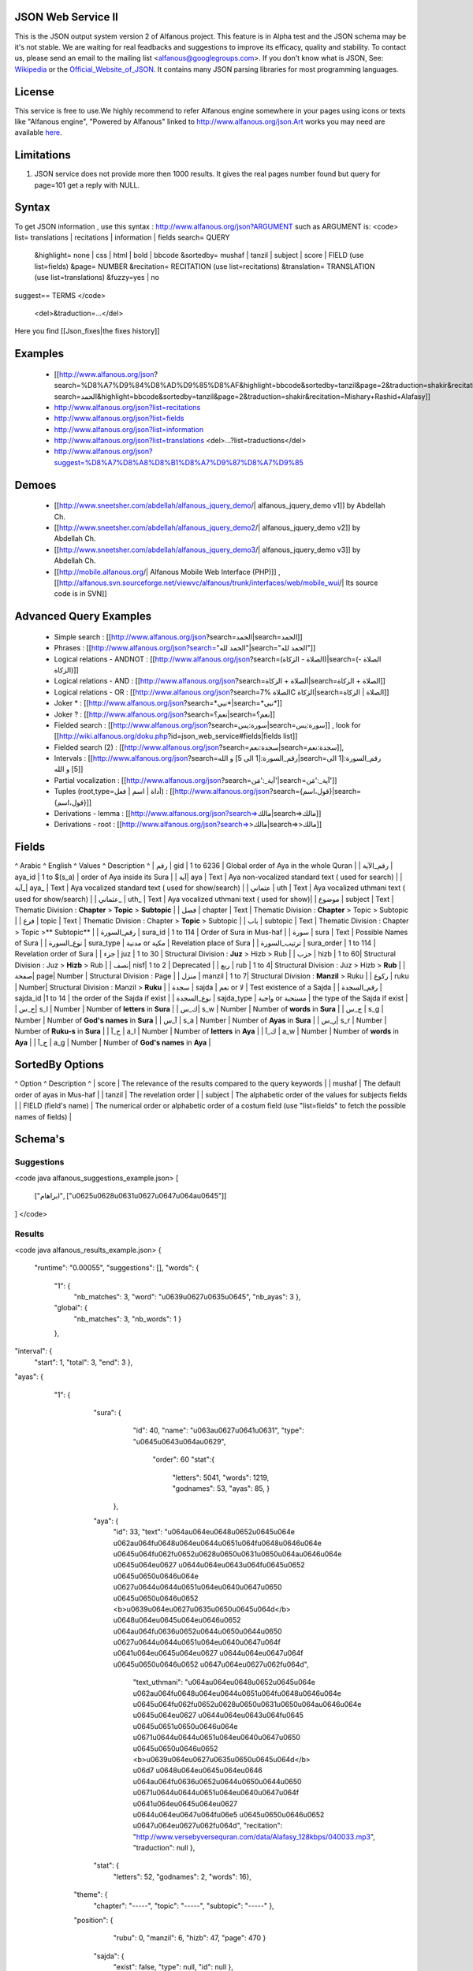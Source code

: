 ===================
JSON Web Service II
===================
This is the JSON output system version 2 of Alfanous project. This feature is in Alpha test and the JSON schema may be it's not stable. We are waiting for real feadbacks and suggestions to improve its efficacy, quality and stability. To contact us, please send an email to the mailing list <alfanous@googlegroups.com>. If you don't know what is JSON, See: Wikipedia_ or the Official_Website_of_JSON_. It contains many JSON parsing libraries for most programming languages. 

.. _Wikipedia: http://en.wikipedia.org/wiki/JSON
.. _Official_Website_of_JSON: http://www.json.org/

======= 
License
=======
This service is free to use.We highly recommend to refer Alfanous engine somewhere in your pages using icons or texts like "Alfanous engine", "Powered by Alfanous" linked to http://www.alfanous.org/json.Art works you may need are available here_.

.. _here: http://www.alfanous.org/art/

=========== 
Limitations
===========
1. JSON service does not provide more then 1000 results. It gives the real pages number found but query for page=101 get a reply with NULL.

======
Syntax
======

To get JSON information , use this syntax : http://www.alfanous.org/json?ARGUMENT such as ARGUMENT is:
<code>
list= translations | recitations | information | fields
search= QUERY
  &highlight= none | css | html | bold | bbcode
  &sortedby= mushaf | tanzil | subject | score | FIELD (use list=fields)
  &page= NUMBER
  &recitation= RECITATION (use list=recitations)
  &translation= TRANSLATION (use list=translations)
  &fuzzy=yes | no
suggest== TERMS
</code>
 <del>&traduction=...</del>

Here you find [[Json_fixes|the fixes history]]

======== 
Examples
========

  *  [[http://www.alfanous.org/json?search=%D8%A7%D9%84%D8%AD%D9%85%D8%AF&highlight=bbcode&sortedby=tanzil&page=2&traduction=shakir&recitation=Mishary+Rashid+Alafasy|http://www.alfanous.org/json?search=الحمد&highlight=bbcode&sortedby=tanzil&page=2&traduction=shakir&recitation=Mishary+Rashid+Alafasy]]
  *  http://www.alfanous.org/json?list=recitations
  *  http://www.alfanous.org/json?list=fields
  *  http://www.alfanous.org/json?list=information
  *  http://www.alfanous.org/json?list=translations <del>...?list=traductions</del>
  *  http://www.alfanous.org/json?suggest=%D8%A7%D8%A8%D8%B1%D8%A7%D9%87%D8%A7%D9%85
 

======
Demoes
======

  * [[http://www.sneetsher.com/abdellah/alfanous_jquery_demo/| alfanous_jquery_demo v1]] by Abdellah Ch.
  * [[http://www.sneetsher.com/abdellah/alfanous_jquery_demo2/| alfanous_jquery_demo v2]] by Abdellah Ch.
  * [[http://www.sneetsher.com/abdellah/alfanous_jquery_demo3/| alfanous_jquery_demo v3]] by Abdellah Ch.
  * [[http://mobile.alfanous.org/| Alfanous Mobile Web Interface (PHP)]] , [[http://alfanous.svn.sourceforge.net/viewvc/alfanous/trunk/interfaces/web/mobile_wui/| Its source code is in SVN]]

=======================
Advanced Query Examples
=======================

  *  Simple search : [[http://www.alfanous.org/json?search=الحمد|search=الحمد]]
  *  Phrases : [[http://www.alfanous.org/json?search="الحمد لله"|search="الحمد لله"]]
  *  Logical relations - ANDNOT : [[http://www.alfanous.org/json?search=(الصلاة - الزكاة)|search=(الصلاة - الزكاة)]]
  *  Logical relations - AND : [[http://www.alfanous.org/json?search=الصلاة + الزكاة|search=الصلاة + الزكاة]]
  *  Logical relations - OR : [[http://www.alfanous.org/json?search=الصلاة %7C الزكاة|search=الصلاة | الزكاة]]
  *  Joker * : [[http://www.alfanous.org/json?search=*نبي*|search=*نبي*]]
  *  Joker ? : [[http://www.alfanous.org/json?search=نعم؟|search=نعم؟]]
  *  Fielded search : [[http://www.alfanous.org/json?search=سورة:يس|search=سورة:يس]] , look for [[http://wiki.alfanous.org/doku.php?id=json_web_service#fields|fields list]]
  *  Fielded search (2) : [[http://www.alfanous.org/json?search=سجدة:نعم|search=سجدة:نعم]],
  *  Intervals : [[http://www.alfanous.org/json?search=رقم_السورة:[1 الى 5] و الله|search=رقم_السورة:[1 الى 5] و الله]]
  *  Partial vocalization : [[http://www.alfanous.org/json?search=آية_:'مَن'|search=آية_:'مَن']]
  *  Tuples (root,type=أداة | اسم | فعل) : [[http://www.alfanous.org/json?search={قول،اسم}|search={قول،اسم}]]
  *  Derivations - lemma : [[http://www.alfanous.org/json?search=>مالك|search=>مالك]]
  *  Derivations - root : [[http://www.alfanous.org/json?search=>>مالك|search=>>مالك]]

======
Fields
======
^ Arabic  ^ English ^ Values ^ Description ^ 
| رقم | gid | 1 to 6236 | Global order of Aya in the whole Quran |
| رقم_الآية | aya_id | 1 to $(s_a) | order of Aya inside its Sura  |
| آية| aya | Text | Aya non-vocalized standard text ( used for search) |
| آية_| aya_ | Text | Aya vocalized standard text ( used for show/search) |
| عثماني  | uth | Text |  Aya vocalized uthmani text ( used for show/search)  |
| عثماني_ | uth_ | Text | Aya vocalized uthmani text ( used for show)|
| موضوع  | subject | Text | Thematic Division : **Chapter** > **Topic** > **Subtopic** |
| فصل | chapter | Text | Thematic Division : **Chapter** > Topic > Subtopic |
| فرع | topic | Text | Thematic Division : Chapter > **Topic** > Subtopic |
| باب  | subtopic | Text | Thematic Division :  Chapter > Topic >** Subtopic** |
| رقم_السورة | sura_id | 1 to 114 | Order of  Sura in Mus-haf |
| سورة | sura | Text | Possible Names of Sura |
| نوع_السورة  | sura_type | مدنية or مكية | Revelation place of Sura |
| ترتيب_السورة | sura_order | 1 to 114 | Revelation order of Sura |
| جزء | juz | 1 to 30 | Structural Division : **Juz** > Hizb  > Rub  |
| حزب | hizb | 1 to 60| Structural Division : Juz > **Hizb** > Rub   |
| نصف| nisf| 1 to 2 | Deprecated   |
| ربع | rub | 1 to 4| Structural Division : Juz > Hizb  > **Rub**  |
| صفحة| page| Number | Structural Division : Page |
| منزل  | manzil | 1 to 7| Structural Division : **Manzil** > Ruku  |
| ركوع | ruku | Number| Structural Division : Manzil > **Ruku** |
| سجدة | sajda | نعم or لا | Test existence of a Sajda |
| رقم_السجدة | sajda_id |1 to 14 | the order of the Sajda if exist |
| نوع_السجدة | sajda_type | واجبة or مستحبة  | the type of the Sajda if exist |
| ح_س| s_l | Number | Number of **letters** in **Sura** |
| ك_س| s_w | Number | Number of **words** in **Sura** |
| ج_س | s_g | Number | Number of **God's names** in **Sura** |
| آ_س | s_a | Number | Number of **Ayas** in **Sura** |
| ر_س| s_r | Number | Number of **Ruku-s** in **Sura** |
| ح_آ | a_l | Number | Number of **letters** in **Aya**  |
| ك_آ | a_w | Number | Number of **words** in **Aya** |
| ج_آ | a_g | Number | Number of **God's names** in **Aya**  |

================
SortedBy Options
================
^ Option ^ Description ^
| score | The relevance of the results compared to the query keywords |
| mushaf | The default order of ayas in Mus-haf |           
| tanzil | The revelation order |
| subject | The alphabetic order of the values for subjects fields |
| FIELD (field's name) | The numerical order or alphabetic order of a costum field   (use "list=fields"  to  fetch the possible names of fields) |



========
Schema's
========
-----------
Suggestions
-----------
<code java alfanous_suggestions_example.json>
[

        ["ابراهام", ["\u0625\u0628\u0631\u0627\u0647\u064a\u0645"]]

]
</code>

-------
Results
-------
<code java alfanous_results_example.json>
{
 "runtime": "0.00055",
 "suggestions": [],
 "words": {
           "1": {
                 "nb_matches": 3,
                 "word": "\u0639\u0627\u0635\u0645",
                 "nb_ayas": 3
                 },
           "global": {
                      "nb_matches": 3,
                      "nb_words": 1
                      }
           },
"interval": {
              "start": 1,
              "total": 3,
              "end": 3
              },
"ayas": {
          "1": {

                 "sura": {
                          "id": 40,
                          "name": "\u063a\u0627\u0641\u0631",
                          "type": "\u0645\u0643\u064a\u0629",
                           "order": 60
                           "stat":{
                                  "letters": 5041,
                                  "words": 1219,
                                  "godnames": 53,
                                  "ayas": 85,
                                  }
                         },
                 "aya": {
                     "id": 33,
                     "text": "\u064a\u064e\u0648\u0652\u0645\u064e \u062a\u064f\u0648\u064e\u0644\u0651\u064f\u0648\u0646\u064e \u0645\u064f\u062f\u0652\u0628\u0650\u0631\u0650\u064a\u0646\u064e \u0645\u064e\u0627 \u0644\u064e\u0643\u064f\u0645\u0652 \u0645\u0650\u0646\u064e \u0627\u0644\u0644\u0651\u064e\u0640\u0647\u0650 \u0645\u0650\u0646\u0652 <b>\u0639\u064e\u0627\u0635\u0650\u0645\u064d</b> \u0648\u064e\u0645\u064e\u0646\u0652 \u064a\u064f\u0636\u0652\u0644\u0650\u0644\u0650 \u0627\u0644\u0644\u0651\u064e\u0640\u0647\u064f \u0641\u064e\u0645\u064e\u0627 \u0644\u064e\u0647\u064f \u0645\u0650\u0646\u0652 \u0647\u064e\u0627\u062f\u064d",
                         "text_uthmani": "\u064a\u064e\u0648\u0652\u0645\u064e \u062a\u064f\u0648\u064e\u0644\u0651\u064f\u0648\u0646\u064e \u0645\u064f\u062f\u0652\u0628\u0650\u0631\u0650\u064a\u0646\u064e \u0645\u064e\u0627 \u0644\u064e\u0643\u064f\u0645 \u0645\u0651\u0650\u0646\u064e \u0671\u0644\u0644\u0651\u064e\u0640\u0647\u0650 \u0645\u0650\u0646\u0652 <b>\u0639\u064e\u0627\u0635\u0650\u0645\u064d</b> \u06d7 \u0648\u064e\u0645\u064e\u0646 \u064a\u064f\u0636\u0652\u0644\u0650\u0644\u0650 \u0671\u0644\u0644\u0651\u064e\u0640\u0647\u064f \u0641\u064e\u0645\u064e\u0627 \u0644\u064e\u0647\u064f\u06e5 \u0645\u0650\u0646\u0652 \u0647\u064e\u0627\u062f\u064d",
                         "recitation": "http://www.versebyversequran.com/data/Alafasy_128kbps/040033.mp3",
                         "traduction": null
                         },
                 "stat": {
                          "letters": 52,
                          "godnames": 2,
                          "words": 16},
                "theme": {
                            "chapter": "-----",
                            "topic": "-----",
                            "subtopic": "-----"
                            },
                "position": {
                             "rubu": 0,
                             "manzil": 6,
                             "hizb": 47,
                             "page": 470
                             }
                 "sajda": {
                           "exist": false,
                           "type": null,
                           "id": null
                           },
                }
        }
}
</code>
------------
Translations
------------
<code java alfanous_translations_list_example.json>
{
indonesian: "Bahasa Indonesia-Indonesian"
noghmani: "Noghmani-tt"
korkut: "Besim Korkut-Bosnian"
jalandhry: "Jalandhry-ur"
makarem: "Ayatollah Makarem Shirazi-Persian"
osmanov: "M.-N.O. Osmanov-Russian"
amroti: "Maulana Taj Mehmood Amroti-sd"
ozturk: "Prof. Yasar Nuri Ozturk-Turkish"
shakir: "Mohammad Habib Shakir-English"
pickthall: "Mohammed Marmaduke William Pickthall-English"
muhiuddinkhan: "Maulana Muhiuddin Khan-bn"
irfan_ul_quran: "Maulana Doctor Tahir ul Qadri-ur"
ghomshei: "Mahdi Elahi Ghomshei-Persian"
arberry: "Arthur John Arberry-English"
porokhova: "V. Porokhova-Russian"
ansarian: "Hussain Ansarian-Persian"
kuliev: "E. Kuliev-Russian"
transliteration-en: "Transliteration-English"
}
</code>
-----------
Information
-----------
<code java alfanous_information_example.json>
{
"engine": "Alfanous",
"wiki": "http://wiki.alfanous.org/doku.php?id=json_web_service",
"version": "0.1",
"contact": "assem.ch@gmail.com",
"author": "Assem chelli"
}
</code>
-----------
Recitations
-----------
<code java alfanous_recitations_list_example.json>
{
"Mishary Rashid Alafasy": "http://www.versebyversequran.com/data/Alafasy_128kbps",
"Ahmed_ibn_Ali_al-Ajamy (From QuranExplorer.com)": "http://www.versebyversequran.com/data/Ahmed_ibn_Ali_al-Ajamy_64kbps_QuranExplorer.Com",
"Menshawi (external source)": "http://www.everyayah.com/data/Menshawi_32kbps",
"Saad Al Ghamadi": "http://www.everyayah.com/data/Ghamadi_40kbps",
"AbdulBasit AbdusSamad (From QuranExplorer.com)": "http://www.versebyversequran.com/data/AbdulSamad_64kbps_QuranExplorer.Com",
"Hani Rifai": "http://www.everyayah.com/data/Hani_Rifai_192kbps",
"Muhammad Ayyoub": "http://www.everyayah.com/data/Muhammad_Ayyoub_128kbps",
"Husary": "http://www.everyayah.com/data/Husary_128kbps",
"Saood bin Ibraaheem Ash-Shuraym": "http://www.everyayah.com/data/Saood bin Ibraaheem Ash-Shuraym_128kbps",
"Hudhaify": "http://www.everyayah.com/data/Hudhaify_128kbps",
"Abu Bakr Ash-Shaatree": "http://www.versebyversequran.com/data/Abu Bakr Ash-Shaatree_128kbps",
"Ibrahim_Walk": "http://www.everyayah.com/data/English/Ibrahim_Walk_192kbps_TEST",
"Husary Mujawwad": "http://www.everyayah.com/data/Husary_128kbps_Mujawwad",
"Abdullah Basfar": "http://www.everyayah.com/data/Abdullah_Basfar_192kbps",
"AbdulBasit AbdusSamad (Murattal style)": "http://www.versebyversequran.com/data/Abdul_Basit_Murattal",
"Muhammad Ayyoub (external source)": "http://www.everyayah.com/data/Muhammad_Ayyoub_32kbps"
}
</code>
------
Fields
------
Note: Arabic fields are shown here as LTR due to the page direction. See [[json_web_service#Fields|Fields]] for correct displayed Arabic names of fields. To be clear JSON UNICODE characters "\uxxxx" are transformed.
<code java alfanous_fields_list_example.json>
{
"جزء": "juz",
"عثماني ": "uth",
"نوع_السورة": "sura_type",
"رقم_السجدة": "sajda_id",
"صفحة": "page",
"ربع": "rub",
"ر_س": "s_r",
"ركوع": "ruku",
"رقم_السورة": "sura_id",
"آ_س": "s_a",
"آية_": "aya_",
"موضوع": "subject",
"ج_س": "s_g",
"ك_آ": "a_w",
"فصل": "chapter",
"ح_آ": "a_l",
"سورة": "sura",
"فرع": "topic",
"آية": "aya",
"رقم_الآية": "aya_id",
"عثماني_": "uth_",
"ك_س": "s_w",
"نوع_السجدة": "sajda_type",
"رقم": "gid",
"باب": "subtopic",
"نصف": "nisf",
"ح_س": "s_l",
"حزب": "hizb",
"منزل": "manzil",
"ج_آ": "a_g",
"سجدة": "sajda",
"ترتيب_السورة": "sura_order"
}
</code>
=============
Who use this?
=============

If you are using this service, We want to make Alfanous more helpful. We will be happy to know about your applications.
  * [[http://www.sneetsher.com/abdellah/alfanous_jquery_demo3/|A Simple jQuery/JavaScript Demo Example]] 
  * [[http://wui.alfanous.org/| Alfanous web user interface ]]
  * [[http://m.alfanous.org/| Alfanous web user interface for mobiles ]]
  * [[http://chatty.alfanous.org/?step=1&msg=%D8%B9%D8%A7%D8%B5%D9%85&user=Assem| Alfanous chat bot ]]
  * [[http://www.bayt-al-hikma.com/SearchQuran.aspx|Bayt Al-Hikma]]

